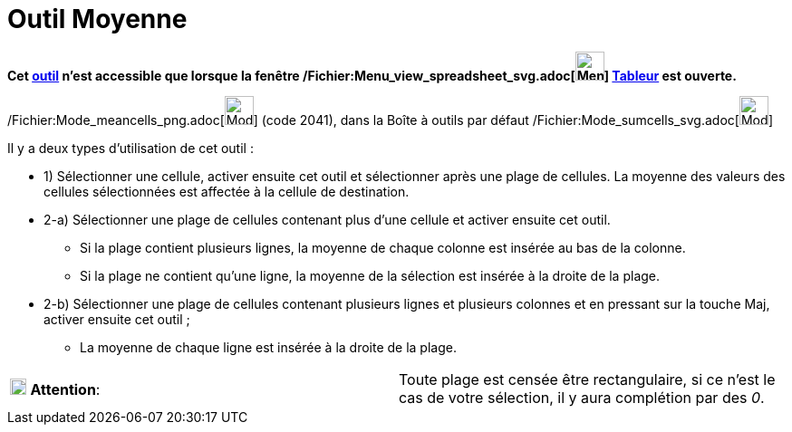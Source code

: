 = Outil Moyenne
:page-en: tools/Mean_Tool
ifdef::env-github[:imagesdir: /fr/modules/ROOT/assets/images]

*Cet xref:/tools/Outils_Tableur.adoc[outil] n'est accessible que lorsque la fenêtre
/Fichier:Menu_view_spreadsheet_svg.adoc[image:32px-Menu_view_spreadsheet.svg.png[Menu view
spreadsheet.svg,width=32,height=32]] xref:/Tableur.adoc[Tableur] est ouverte.*

/Fichier:Mode_meancells_png.adoc[image:Mode_meancells.png[Mode meancells.png,width=32,height=32]] (code 2041), dans la
Boîte à outils par défaut /Fichier:Mode_sumcells_svg.adoc[image:32px-Mode_sumcells.svg.png[Mode
sumcells.svg,width=32,height=32]]

Il y a deux types d'utilisation de cet outil :

* 1) Sélectionner une cellule, activer ensuite cet outil et sélectionner après une plage de cellules. La moyenne des
valeurs des cellules sélectionnées est affectée à la cellule de destination.

* 2-a) Sélectionner une plage de cellules contenant plus d'une cellule et activer ensuite cet outil.
** Si la plage contient plusieurs lignes, la moyenne de chaque colonne est insérée au bas de la colonne.
** Si la plage ne contient qu'une ligne, la moyenne de la sélection est insérée à la droite de la plage.
* 2-b) Sélectionner une plage de cellules contenant plusieurs lignes et plusieurs colonnes et en pressant sur la touche
[.kcode]#Maj#, activer ensuite cet outil ;
** La moyenne de chaque ligne est insérée à la droite de la plage.

[cols=",",]
|===
|image:18px-Attention.png[Attention,title="Attention",width=18,height=18] *Attention*: |Toute plage est censée être
rectangulaire, si ce n'est le cas de votre sélection, il y aura complétion par des _0_.
|===
